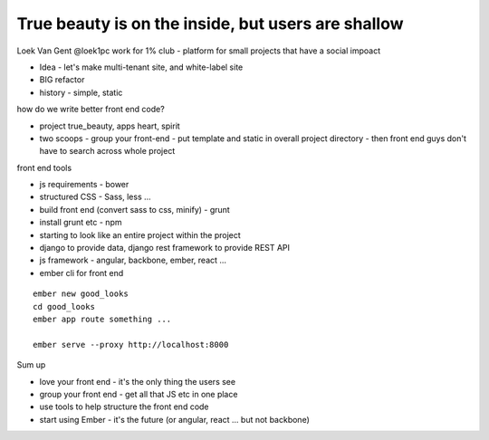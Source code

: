 True beauty is on the inside, but users are shallow
===================================================

Loek Van Gent
@loek1pc
work for 1% club - platform for small projects that have a social impoact

- Idea - let's make multi-tenant site, and white-label site
- BIG refactor
- history - simple, static

how do we write better front end code?

- project true_beauty, apps heart, spirit
- two scoops - group your front-end - put template and static in overall project directory - then front end guys don't have to search across whole project

front end tools

- js requirements - bower
- structured CSS - Sass, less ...
- build front end (convert sass to css, minify) - grunt
- install grunt etc - npm
- starting to look like an entire project within the project
- django to provide data, django rest framework to provide REST API
- js framework - angular, backbone, ember, react ...

- ember cli for front end

::

   ember new good_looks
   cd good_looks
   ember app route something ...

   ember serve --proxy http://localhost:8000

Sum up

- love your front end - it's the only thing the users see
- group your front end - get all that JS etc in one place
- use tools to help structure the front end code
- start using Ember - it's the future (or angular, react ... but not backbone)
